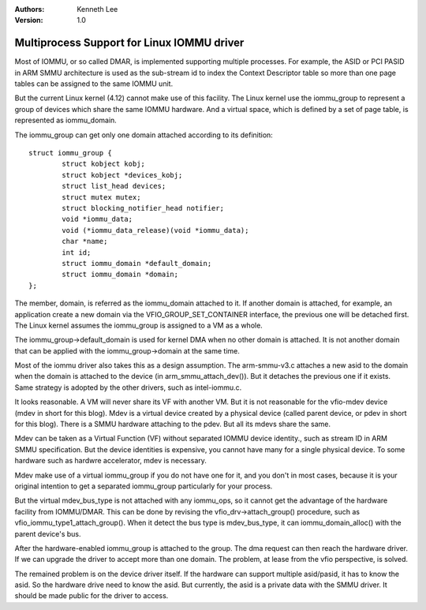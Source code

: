 .. Kenneth Lee 版权所有 2017-2020

:Authors: Kenneth Lee
:Version: 1.0

Multiprocess Support for Linux IOMMU driver
*******************************************

Most of IOMMU, or so called DMAR, is implemented supporting multiple processes.
For example, the ASID or PCI PASID in ARM SMMU architecture is used as the
sub-stream id to index the Context Descriptor table so more than one page
tables can be assigned to the same IOMMU unit.

But the current Linux kernel (4.12) cannot make use of this facility. The Linux
kernel use the iommu_group to represent a group of devices which share the same
IOMMU hardware. And a virtual space, which is defined by a set of page table,
is represented as iommu_domain.

The iommu_group can get only one domain attached according to its definition: ::

        struct iommu_group {
                struct kobject kobj;
                struct kobject *devices_kobj;
                struct list_head devices;
                struct mutex mutex;
                struct blocking_notifier_head notifier;
                void *iommu_data;
                void (*iommu_data_release)(void *iommu_data);
                char *name;
                int id;
                struct iommu_domain *default_domain;
                struct iommu_domain *domain;
        };

The member, domain, is referred as the iommu_domain attached to it. If another
domain is attached, for example, an application create a new domain via the
VFIO_GROUP_SET_CONTAINER interface, the previous one will be detached first.
The Linux kernel assumes the iommu_group is assigned to a VM as a whole.

The iommu_group->default_domain is used for kernel DMA when no other domain is
attached. It is not another domain that can be applied with the
iommu_group->domain at the same time.


Most of the iommu driver also takes this as a design assumption. The
arm-smmu-v3.c attaches a new asid to the domain when the domain is attached to
the device (in arm_smmu_attach_dev()). But it detaches the previous one if it
exists. Same strategy is adopted by the other drivers, such as intel-iommu.c.


It looks reasonable. A VM will never share its VF with another VM. But it is
not reasonable for the vfio-mdev device (mdev in short for this blog). Mdev is
a virtual device created by a physical device (called parent device, or pdev in
short for this blog). There is a SMMU hardware attaching to the pdev. But all
its mdevs share the same.

Mdev can be taken as a Virtual Function (VF) without separated IOMMU device
identity., such as stream ID in ARM SMMU specification. But the device
identities is expensive, you cannot have many for a single physical device. To
some hardware such as hardwre accelerator, mdev is necessary.

Mdev make use of a virtual iommu_group if you do not have one for it, and you
don't in most cases, because it is your original intention to get a separated
iommu_group particularly for your process.

But the virtual mdev_bus_type is not attached with any iommu_ops, so it cannot
get the advantage of the hardware facility from IOMMU/DMAR. This can be done by
revising the vfio_drv->attach_group() procedure, such as
vfio_iommu_type1_attach_group(). When it detect the bus type is mdev_bus_type,
it can iommu_domain_alloc() with the parent device's bus.

After the hardware-enabled iommu_group is attached to the group. The dma
request can then reach the hardware driver. If we can upgrade the driver to
accept more than one domain. The problem, at lease from the vfio perspective,
is solved.

The remained problem is on the device driver itself. If the hardware can
support multiple asid/pasid, it has to know the asid. So the hardware drive
need to know the asid. But currently, the asid is a private data with the SMMU
driver. It should be made public for the driver to access.
